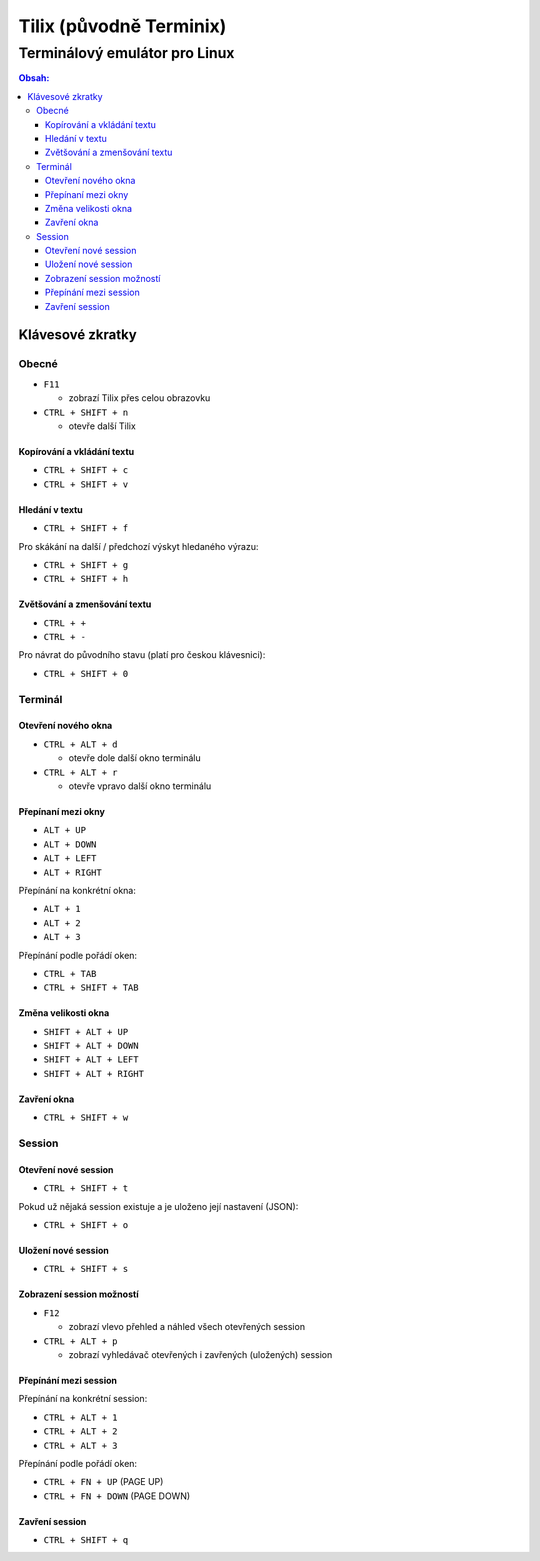 ==========================
 Tilix (původně Terminix)
==========================
--------------------------------
 Terminálový emulátor pro Linux
--------------------------------

.. contents:: Obsah:

Klávesové zkratky
=================

Obecné
------

* ``F11``

  * zobrazí Tilix přes celou obrazovku

* ``CTRL + SHIFT + n``

  * otevře další Tilix

Kopírování a vkládání textu
^^^^^^^^^^^^^^^^^^^^^^^^^^^

* ``CTRL + SHIFT + c``
* ``CTRL + SHIFT + v``

Hledání v textu
^^^^^^^^^^^^^^^

* ``CTRL + SHIFT + f``

Pro skákání na další / předchozí výskyt hledaného výrazu:

* ``CTRL + SHIFT + g``
* ``CTRL + SHIFT + h``

Zvětšování a zmenšování textu
^^^^^^^^^^^^^^^^^^^^^^^^^^^^^

* ``CTRL + +``
* ``CTRL + -``

Pro návrat do původního stavu (platí pro českou klávesnici):

* ``CTRL + SHIFT + 0``

Terminál
--------

Otevření nového okna
^^^^^^^^^^^^^^^^^^^^

* ``CTRL + ALT + d``

  * otevře dole další okno terminálu

* ``CTRL + ALT + r``

  * otevře vpravo další okno terminálu

Přepínaní mezi okny
^^^^^^^^^^^^^^^^^^^

* ``ALT + UP``
* ``ALT + DOWN``
* ``ALT + LEFT``
* ``ALT + RIGHT``

Přepínání na konkrétní okna:

* ``ALT + 1``
* ``ALT + 2``
* ``ALT + 3``

Přepínání podle pořádí oken:

* ``CTRL + TAB``
* ``CTRL + SHIFT + TAB``

Změna velikosti okna
^^^^^^^^^^^^^^^^^^^^

* ``SHIFT + ALT + UP``
* ``SHIFT + ALT + DOWN``
* ``SHIFT + ALT + LEFT``
* ``SHIFT + ALT + RIGHT``

Zavření okna
^^^^^^^^^^^^

* ``CTRL + SHIFT + w``

Session
-------

Otevření nové session
^^^^^^^^^^^^^^^^^^^^^

* ``CTRL + SHIFT + t``

Pokud už nějaká session existuje a je uloženo její nastavení (JSON):

* ``CTRL + SHIFT + o``

Uložení nové session
^^^^^^^^^^^^^^^^^^^^

* ``CTRL + SHIFT + s``

Zobrazení session možností
^^^^^^^^^^^^^^^^^^^^^^^^^^

* ``F12``

  * zobrazí vlevo přehled a náhled všech otevřených session

* ``CTRL + ALT + p``

  * zobrazí vyhledávač otevřených i zavřených (uložených) session

Přepínání mezi session
^^^^^^^^^^^^^^^^^^^^^^

Přepínání na konkrétní session:

* ``CTRL + ALT + 1``
* ``CTRL + ALT + 2``
* ``CTRL + ALT + 3``

Přepínání podle pořádí oken:

* ``CTRL + FN + UP`` (PAGE UP)
* ``CTRL + FN + DOWN`` (PAGE DOWN)

Zavření session
^^^^^^^^^^^^^^^

* ``CTRL + SHIFT + q``
